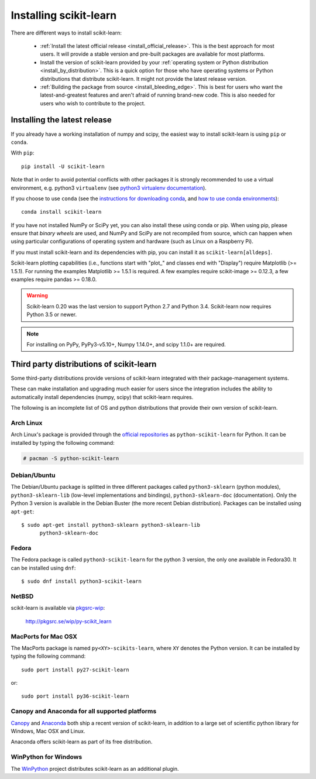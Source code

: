 .. _installation-instructions:

=======================
Installing scikit-learn
=======================

There are different ways to install scikit-learn:

  * :ref:`Install the latest official release <install_official_release>`. This
    is the best approach for most users. It will provide a stable version
    and pre-built packages are available for most platforms.

  * Install the version of scikit-learn provided by your
    :ref:`operating system or Python distribution <install_by_distribution>`.
    This is a quick option for those who have operating systems or Python
    distributions that distribute scikit-learn.
    It might not provide the latest release version.

  * :ref:`Building the package from source
    <install_bleeding_edge>`. This is best for users who want the
    latest-and-greatest features and aren't afraid of running
    brand-new code. This is also needed for users who wish to contribute to the
    project.


.. _install_official_release:

Installing the latest release
=============================

If you already have a working installation of numpy and scipy,
the easiest way to install scikit-learn is using ``pip`` or ``conda``.

With ``pip``::

    pip install -U scikit-learn

Note that in order to avoid potential conflicts with other packages it is
strongly recommended to use a virtual environment, e.g. python3 ``virtualenv``
(see `python3 virtualenv documentation
<https://docs.python.org/3/tutorial/venv.html>`_).

If you choose to use ``conda`` (see the `instructions for downloading conda
<https://docs.conda.io/projects/conda/en/latest/user-guide/install/download.html>`_,
and `how to use conda environments
<https://docs.conda.io/projects/conda/en/latest/user-guide/tasks/manage-environments.html>`_)::

    conda install scikit-learn

If you have not installed NumPy or SciPy yet, you can also install these using
conda or pip. When using pip, please ensure that *binary wheels* are used,
and NumPy and SciPy are not recompiled from source, which can happen when using
particular configurations of operating system and hardware (such as Linux on
a Raspberry Pi). 

If you must install scikit-learn and its dependencies with pip, you can install
it as ``scikit-learn[alldeps]``.

Scikit-learn plotting capabilities (i.e., functions start with "plot\_"
and classes end with "Display") require Matplotlib (>= 1.5.1). For running the
examples Matplotlib >= 1.5.1 is required. A few examples require
scikit-image >= 0.12.3, a few examples require pandas >= 0.18.0.

.. warning::

    Scikit-learn 0.20 was the last version to support Python 2.7 and Python 3.4.
    Scikit-learn now requires Python 3.5 or newer.


.. note::

   For installing on PyPy, PyPy3-v5.10+, Numpy 1.14.0+, and scipy 1.1.0+
   are required.

.. _install_by_distribution:

Third party distributions of scikit-learn
=========================================

Some third-party distributions provide versions of
scikit-learn integrated with their package-management systems.

These can make installation and upgrading much easier for users since
the integration includes the ability to automatically install
dependencies (numpy, scipy) that scikit-learn requires.

The following is an incomplete list of OS and python distributions
that provide their own version of scikit-learn.

Arch Linux
----------

Arch Linux's package is provided through the `official repositories
<https://www.archlinux.org/packages/?q=scikit-learn>`_ as
``python-scikit-learn`` for Python.
It can be installed by typing the following command:

.. code-block:: none

     # pacman -S python-scikit-learn


Debian/Ubuntu
-------------

The Debian/Ubuntu package is splitted in three different packages called
``python3-sklearn`` (python modules), ``python3-sklearn-lib`` (low-level
implementations and bindings), ``python3-sklearn-doc`` (documentation).
Only the Python 3 version is available in the Debian Buster (the more recent
Debian distribution).
Packages can be installed using ``apt-get``::

    $ sudo apt-get install python3-sklearn python3-sklearn-lib
          python3-sklearn-doc


Fedora
------

The Fedora package is called ``python3-scikit-learn`` for the python 3 version,
the only one available in Fedora30.
It can be installed using ``dnf``::

    $ sudo dnf install python3-scikit-learn


NetBSD
------

scikit-learn is available via `pkgsrc-wip
<http://pkgsrc-wip.sourceforge.net/>`_:

    http://pkgsrc.se/wip/py-scikit_learn


MacPorts for Mac OSX
--------------------

The MacPorts package is named ``py<XY>-scikits-learn``,
where ``XY`` denotes the Python version.
It can be installed by typing the following
command::

    sudo port install py27-scikit-learn

or::

    sudo port install py36-scikit-learn


Canopy and Anaconda for all supported platforms
-----------------------------------------------

`Canopy
<https://www.enthought.com/products/canopy>`_ and `Anaconda
<https://www.anaconda.com/download>`_ both ship a recent
version of scikit-learn, in addition to a large set of scientific python
library for Windows, Mac OSX and Linux.

Anaconda offers scikit-learn as part of its free distribution.


WinPython for Windows
-----------------------

The `WinPython <https://winpython.github.io/>`_ project distributes
scikit-learn as an additional plugin.

